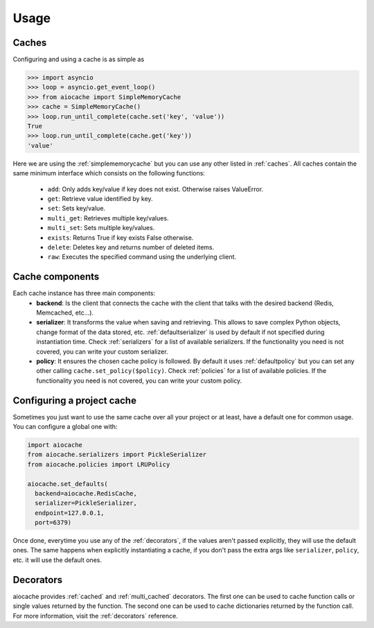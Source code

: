 Usage
=====

Caches
------

Configuring and using a cache is as simple as

.. code-block:: python

    >>> import asyncio
    >>> loop = asyncio.get_event_loop()
    >>> from aiocache import SimpleMemoryCache
    >>> cache = SimpleMemoryCache()
    >>> loop.run_until_complete(cache.set('key', 'value'))
    True
    >>> loop.run_until_complete(cache.get('key'))
    'value'

Here we are using the :ref:`simplememorycache` but you can use any other listed in :ref:`caches`. All caches contain the same minimum interface which consists on the following functions:

  - ``add``: Only adds key/value if key does not exist. Otherwise raises ValueError.
  - ``get``: Retrieve value identified by key.
  - ``set``: Sets key/value.
  - ``multi_get``: Retrieves multiple key/values.
  - ``multi_set``: Sets multiple key/values.
  - ``exists``: Returns True if key exists False otherwise.
  - ``delete``: Deletes key and returns number of deleted items.
  - ``raw``: Executes the specified command using the underlying client.


Cache components
----------------

Each cache instance has three main components:
  - **backend**: Is the client that connects the cache with the client that talks with the desired backend (Redis, Memcached, etc...).
  - **serializer**: It transforms the value when saving and retrieving. This allows to save complex Python objects, change format of the data stored, etc. :ref:`defaultserializer` is used by default if not specified during instantiation time. Check :ref:`serializers` for a list of available serializers. If the functionality you need is not covered, you can write your custom serializer.
  - **policy**: It ensures the chosen cache policy is followed. By default it uses :ref:`defaultpolicy` but you can set any other calling ``cache.set_policy($policy)``. Check :ref:`policies` for a list of available policies. If the functionality you need is not covered, you can write your custom policy.


.. image:: images/architecture.png
  :align: center


Configuring a project cache
---------------------------

Sometimes you just want to use the same cache over all your project or at least, have a default one for common usage. You can configure a global one with:


.. code-block:: python

  import aiocache
  from aiocache.serializers import PickleSerializer
  from aiocache.policies import LRUPolicy

  aiocache.set_defaults(
    backend=aiocache.RedisCache,
    serializer=PickleSerializer,
    endpoint=127.0.0.1,
    port=6379)

Once done, everytime you use any of the :ref:`decorators`, if the values aren't passed explicitly, they will use the default ones. The same happens when explicitly instantiating a cache, if you don't pass the extra args like ``serializer``, ``policy``, etc. it will use the default ones.


Decorators
----------

aiocache provides :ref:`cached` and :ref:`multi_cached` decorators. The first one can be used to cache function calls or single values returned by the function. The second one can be used to cache dictionaries returned by the function call. For more information, visit the :ref:`decorators` reference.
